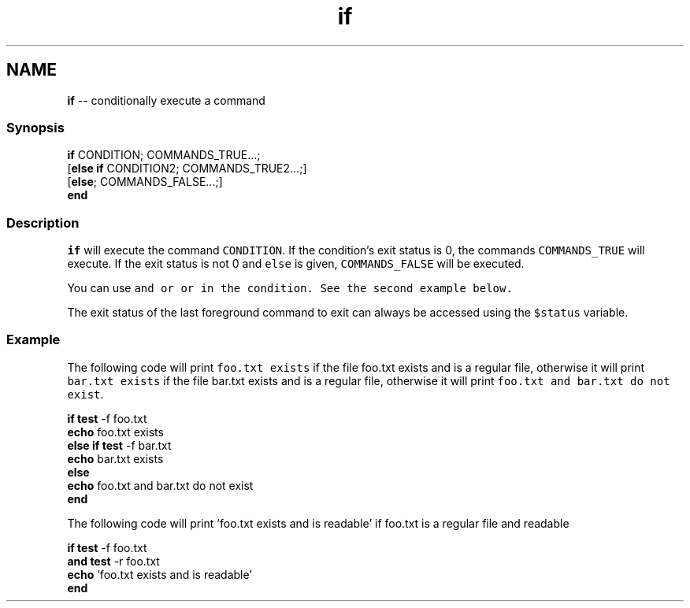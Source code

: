 .TH "if" 1 "Thu May 26 2016" "Version 2.3.0" "fish" \" -*- nroff -*-
.ad l
.nh
.SH NAME
\fBif\fP -- conditionally execute a command 

.PP
.SS "Synopsis"
.PP
.nf

\fBif\fP CONDITION; COMMANDS_TRUE\&.\&.\&.;
[\fBelse\fP \fBif\fP CONDITION2; COMMANDS_TRUE2\&.\&.\&.;]
[\fBelse\fP; COMMANDS_FALSE\&.\&.\&.;]
\fBend\fP
.fi
.PP
.SS "Description"
\fCif\fP will execute the command \fCCONDITION\fP\&. If the condition's exit status is 0, the commands \fCCOMMANDS_TRUE\fP will execute\&. If the exit status is not 0 and \fCelse\fP is given, \fCCOMMANDS_FALSE\fP will be executed\&.
.PP
You can use \fC\fCand\fP\fP or \fC\fCor\fP\fP in the condition\&. See the second example below\&.
.PP
The exit status of the last foreground command to exit can always be accessed using the \fC$status\fP variable\&.
.SS "Example"
The following code will print \fCfoo\&.txt exists\fP if the file foo\&.txt exists and is a regular file, otherwise it will print \fCbar\&.txt exists\fP if the file bar\&.txt exists and is a regular file, otherwise it will print \fCfoo\&.txt and bar\&.txt do not exist\fP\&.
.PP
.PP
.nf

\fBif\fP \fBtest\fP -f foo\&.txt
    \fBecho\fP foo\&.txt exists
\fBelse\fP \fBif\fP \fBtest\fP -f bar\&.txt
    \fBecho\fP bar\&.txt exists
\fBelse\fP
    \fBecho\fP foo\&.txt and bar\&.txt do not exist
\fBend\fP
.fi
.PP
.PP
The following code will print 'foo\&.txt exists and is readable' if foo\&.txt is a regular file and readable 
.PP
.nf

\fBif\fP \fBtest\fP -f foo\&.txt
   \fBand\fP \fBtest\fP -r foo\&.txt
   \fBecho\fP 'foo\&.txt exists and is readable'
\fBend\fP
.fi
.PP
 
